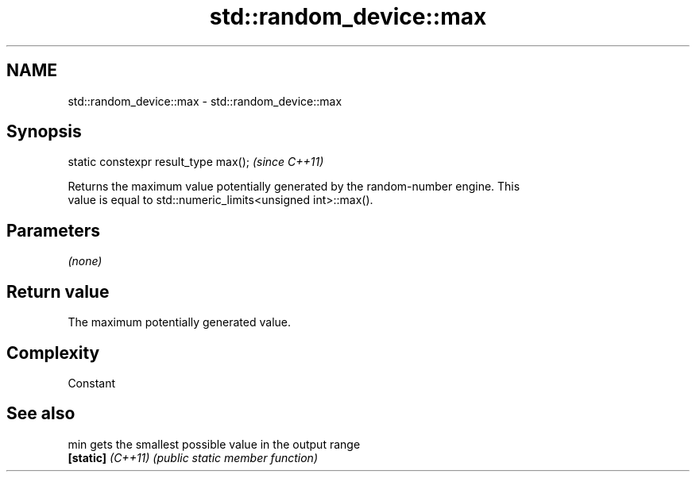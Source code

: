 .TH std::random_device::max 3 "2022.07.31" "http://cppreference.com" "C++ Standard Libary"
.SH NAME
std::random_device::max \- std::random_device::max

.SH Synopsis
   static constexpr result_type max();  \fI(since C++11)\fP

   Returns the maximum value potentially generated by the random-number engine. This
   value is equal to std::numeric_limits<unsigned int>::max().

.SH Parameters

   \fI(none)\fP

.SH Return value

   The maximum potentially generated value.

.SH Complexity

   Constant

.SH See also

   min              gets the smallest possible value in the output range
   \fB[static]\fP \fI(C++11)\fP \fI(public static member function)\fP
